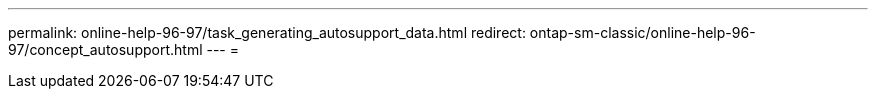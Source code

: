---
permalink: online-help-96-97/task_generating_autosupport_data.html 
redirect: ontap-sm-classic/online-help-96-97/concept_autosupport.html 
---
= 


